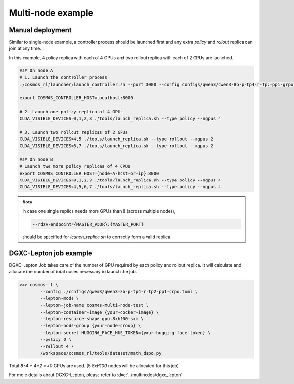 
Multi-node example
==================

Manual deployment
::::::::::::::::::

Similar to single-node example, a controller process should be launched first and any extra *policy* and *rollout* replica can join at any time.

In this example, 4 policy replica with each of 4 GPUs and two rollout replica with each of 2 GPUs are launched.

.. code-block:: bash

    ### On node A
    # 1. Launch the controller process
    ./cosmos_rl/launcher/launch_controller.sh --port 8000 --config configs/qwen3/qwen3-8b-p-tp4-r-tp2-pp1-grpo.toml

    export COSMOS_CONTROLLER_HOST=localhost:8000

    # 2. Launch one policy replica of 4 GPUs
    CUDA_VISIBLE_DEVICES=0,1,2,3 ./tools/launch_replica.sh --type policy --ngpus 4

    # 3. Launch two rollout replicas of 2 GPUs
    CUDA_VISIBLE_DEVICES=4,5 ./tools/launch_replica.sh --type rollout --ngpus 2
    CUDA_VISIBLE_DEVICES=6,7 ./tools/launch_replica.sh --type rollout --ngpus 2

    ### On node B
    # Launch two more policy replicas of 4 GPUs
    export COSMOS_CONTROLLER_HOST={node-A-host-or-ip}:8000
    CUDA_VISIBLE_DEVICES=0,1,2,3 ./tools/launch_replica.sh --type policy --ngpus 4
    CUDA_VISIBLE_DEVICES=4,5,6,7 ./tools/launch_replica.sh --type policy --ngpus 4

.. note::

    | In case one single replica needs more GPUs than 8 (across multiple nodes),

    .. code-block:: bash

        --rdzv-endpoint={MASTER_ADDR}:{MASTER_PORT}

    | should be specified for `launch_replica.sh` to correctly form a valid replica.

DGXC-Lepton job example
:::::::::::::::::::::::

DGXC-Lepton Job takes care of the number of GPU required by each policy and rollout replica. It will calculate and allocate the number of total nodes necessary to launch the job.

>>> cosmos-rl \
        --config ./configs/qwen3/qwen3-8b-p-tp4-r-tp2-pp1-grpo.toml \
        --lepton-mode \
        --lepton-job-name cosmos-multi-node-test \
        --lepton-container-image {your-docker-image} \
        --lepton-resource-shape gpu.8xh100-sxm \
        --lepton-node-group {your-node-group} \
        --lepton-secret HUGGING_FACE_HUB_TOKEN={your-hugging-face-token} \
        --policy 8 \
        --rollout 4 \
        /workspace/cosmos_rl/tools/dataset/math_dapo.py

Total `8*4 + 4*2 = 40` GPUs are used. (5 `8xH100` nodes will be allocated for this job)

For more details about DGXC-Lepton, please refer to :doc:`../multinodes/dgxc_lepton`

